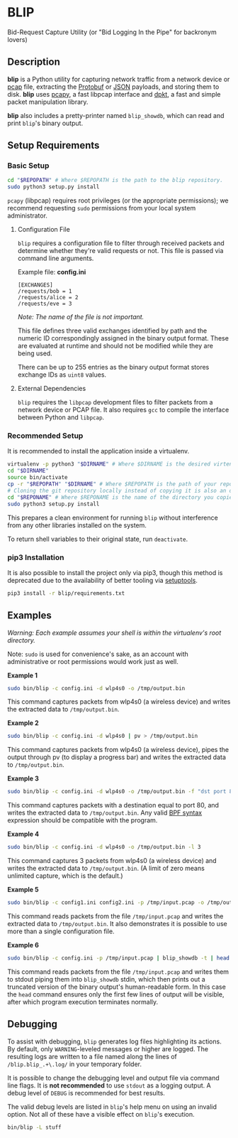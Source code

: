* BLIP

Bid-Request Capture Utility (or "Bid Logging In the Pipe" for backronym lovers)

** Description

*blip* is a Python utility for capturing network traffic from a
network device or [[http://www.tcpdump.org/pcap/pcap.html][pcap]] file, extracting the [[https://github.com/google/protobuf][Protobuf]] or [[http://www.ecma-international.org/publications/files/ECMA-ST/ECMA-404.pdf][JSON]] payloads,
and storing them to disk. *blip* uses [[https://github.com/CoreSecurity/pcapy][pcapy]], a fast libpcap interface
and [[https://github.com/kbandla/dpkt][dpkt]], a fast and simple packet manipulation library.

*blip* also includes a pretty-printer named ~blip_showdb~, which can
read and print ~blip~'s binary output.

** Setup Requirements

*** Basic Setup

#+BEGIN_SRC sh
cd "$REPOPATH" # Where $REPOPATH is the path to the blip repository.
sudo python3 setup.py install
#+END_SRC

~pcapy~ (libpcap) requires root privileges (or the appropriate
permissions); we recommend requesting ~sudo~ permissions from your
local system administrator.

**** Configuration File

~blip~ requires a configuration file to filter through received
packets and determine whether they're valid requests or not. This file
is passed via command line arguments.

Example file: *config.ini*
#+BEGIN_EXAMPLE
[EXCHANGES]
/requests/bob = 1
/requests/alice = 2
/requests/eve = 3
#+END_EXAMPLE
/Note: The name of the file is not important./

This file defines three valid exchanges identified by path and the
numeric ID correspondingly assigned in the binary output format. These
are evaluated at runtime and should not be modified while they are
being used.

There can be up to 255 entries as the binary output format stores
exchange IDs as ~uint8~ values.

**** External Dependencies

~blip~ requires the ~libpcap~ development files to filter packets from
a network device or PCAP file. It also requires ~gcc~ to compile the
interface between Python and ~libpcap~.

*** Recommended Setup

It is recommended to install the application inside a virtualenv.

#+BEGIN_SRC sh
virtualenv -p python3 "$DIRNAME" # Where $DIRNAME is the desired virtenv path.
cd "$DIRNAME"
source bin/activate
cp -r "$REPOPATH" "$DIRNAME" # Where $REPOPATH is the path of your repository.
# Cloning the git repository locally instead of copying it is also an option.
cd "$REPONAME" # Where $REPONAME is the name of the directory you copied.
sudo python3 setup.py install
#+END_SRC

This prepares a clean environment for running ~blip~ without
interference from any other libraries installed on the system.

To return shell variables to their original state, run ~deactivate~.

*** pip3 Installation

It is also possible to install the project only via pip3, though this
method is deprecated due to the availability of better tooling via
[[http://setuptools.readthedocs.io/en/latest/index.html][setuptools]].

#+BEGIN_SRC sh
pip3 install -r blip/requirements.txt
#+END_SRC

** Examples

/Warning: Each example assumes your shell is within the virtualenv's
root directory./

Note: ~sudo~ is used for convenience's sake, as an account with
administrative or root permissions would work just as well.

*Example 1*
#+BEGIN_SRC sh
sudo bin/blip -c config.ini -d wlp4s0 -o /tmp/output.bin
#+END_SRC
This command captures packets from wlp4s0 (a wireless device) and
writes the extracted data to ~/tmp/output.bin~.

*Example 2*
#+BEGIN_SRC sh
sudo bin/blip -c config.ini -d wlp4s0 | pv > /tmp/output.bin
#+END_SRC
This command captures packets from wlp4s0 (a wireless device),
pipes the output through pv (to display a progress bar) and
writes the extracted data to ~/tmp/output.bin~.

*Example 3*
#+BEGIN_SRC sh
sudo bin/blip -c config.ini -d wlp4s0 -o /tmp/output.bin -f "dst port 80"
#+END_SRC
This command captures packets with a destination equal to port
80, and writes the extracted data to ~/tmp/output.bin~. Any valid [[https://biot.com/capstats/bpf.html][BPF
syntax]] expression should be compatible with the program.

*Example 4*
#+BEGIN_SRC sh
sudo bin/blip -c config.ini -d wlp4s0 -o /tmp/output.bin -l 3
#+END_SRC
This command captures 3 packets from wlp4s0 (a wireless device)
and writes the extracted data to ~/tmp/output.bin~. (A limit of zero
means unlimited capture, which is the default.)

*Example 5*
#+BEGIN_SRC sh
sudo bin/blip -c config1.ini config2.ini -p /tmp/input.pcap -o /tmp/output.bin
#+END_SRC
This command reads packets from the file ~/tmp/input.pcap~ and writes
the extracted data to ~/tmp/output.bin~. It also demonstrates it is
possible to use more than a single configuration file.

*Example 6*
#+BEGIN_SRC sh
sudo bin/blip -c config.ini -p /tmp/input.pcap | blip_showdb -t | head
#+END_SRC
This command reads packets from the file ~/tmp/input.pcap~ and writes
them to stdout piping them into ~blip_showdb~ stdin, which then prints
out a truncated version of the binary output's human-readable form. In
this case the ~head~ command ensures only the first few lines of
output will be visible, after which program execution terminates
normally.
** Debugging

To assist with debugging, ~blip~ generates log files highlighting its
actions. By default, only ~WARNING~-leveled messages or higher are
logged. The resulting logs are written to a file named along the lines
of =/blip.blip_.+\.log/= in your temporary folder.

It is possible to change the debugging level and output file via
command line flags. It is *not recommended* to use ~stdout~ as a
logging output. A debug level of ~DEBUG~ is recommended for best
results.

The valid debug levels are listed in ~blip~'s help menu on using an
invalid option. Not all of these have a visible effect on ~blip~'s
execution.

#+BEGIN_SRC sh
bin/blip -L stuff
#+END_SRC
